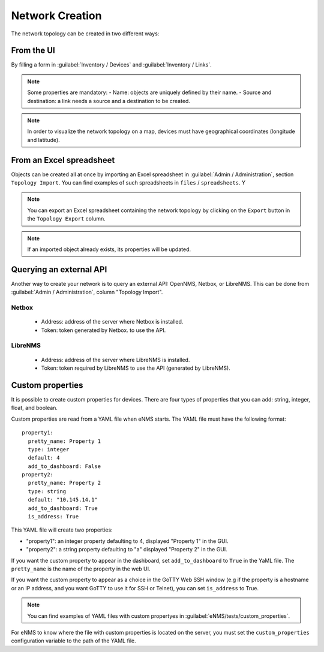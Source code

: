 ================
Network Creation
================

The network topology can be created in two different ways:

From the UI
-----------

By filling a form in :guilabel:`Inventory / Devices` and :guilabel:`Inventory / Links`.

.. note:: Some properties are mandatory:
 - Name: objects are uniquely defined by their name.
 - Source and destination: a link needs a source and a destination to be created.

.. note:: In order to visualize the network topology on a map,
  devices must have geographical coordinates (longitude and latitude).

From an Excel spreadsheet
-------------------------

Objects can be created all at once by importing an Excel spreadsheet in :guilabel:`Admin / Administration`,
section ``Topology Import``.
You can find examples of such spreadsheets in ``files`` / ``spreadsheets``. Y

.. note:: You can export an Excel spreadsheet containing the network topology by clicking on the ``Export`` button in the ``Topology Export`` column.
.. note:: If an imported object already exists, its properties will be updated.

Querying an external API
------------------------

Another way to create your network is to query an external API: OpenNMS, Netbox, or LibreNMS.
This can be done from :guilabel:`Admin / Administration`, column "Topology Import".

Netbox
******

 * Address: address of the server where Netbox is installed.
 * Token: token generated by Netbox. to use the API.

LibreNMS
********

 * Address: address of the server where LibreNMS is installed.
 * Token: token required by LibreNMS to use the API (generated by LibreNMS).

Custom properties
-----------------

It is possible to create custom properties for devices.
There are four types of properties that you can add: string, integer, float, and boolean.

Custom properties are read from a YAML file when eNMS starts.
The YAML file must have the following format:

::

 property1:
   pretty_name: Property 1
   type: integer
   default: 4
   add_to_dashboard: False
 property2:
   pretty_name: Property 2
   type: string
   default: "10.145.14.1"
   add_to_dashboard: True
   is_address: True

This YAML file will create two properties:

- "property1": an integer property defaulting to 4, displayed "Property 1" in the GUI.
- "property2": a string property defaulting to "a" displayed "Property 2" in the GUI.

If you want the custom property to appear in the dashboard, set ``add_to_dashboard`` to ``True`` in the YaML file.
The ``pretty_name`` is the name of the property in the web UI.

If you want the custom property to appear as a choice in the GoTTY Web SSH window (e.g if the property is a hostname or an IP address, and you want GoTTY to use it for SSH or Telnet), you can set ``is_address`` to True.

.. note:: You can find examples of YAML files with custom propertyes in :guilabel:`eNMS/tests/custom_properties`.

For eNMS to know where the file with custom properties is located on the server, 
you must set the ``custom_properties`` configuration variable to the path of the YAML file.
